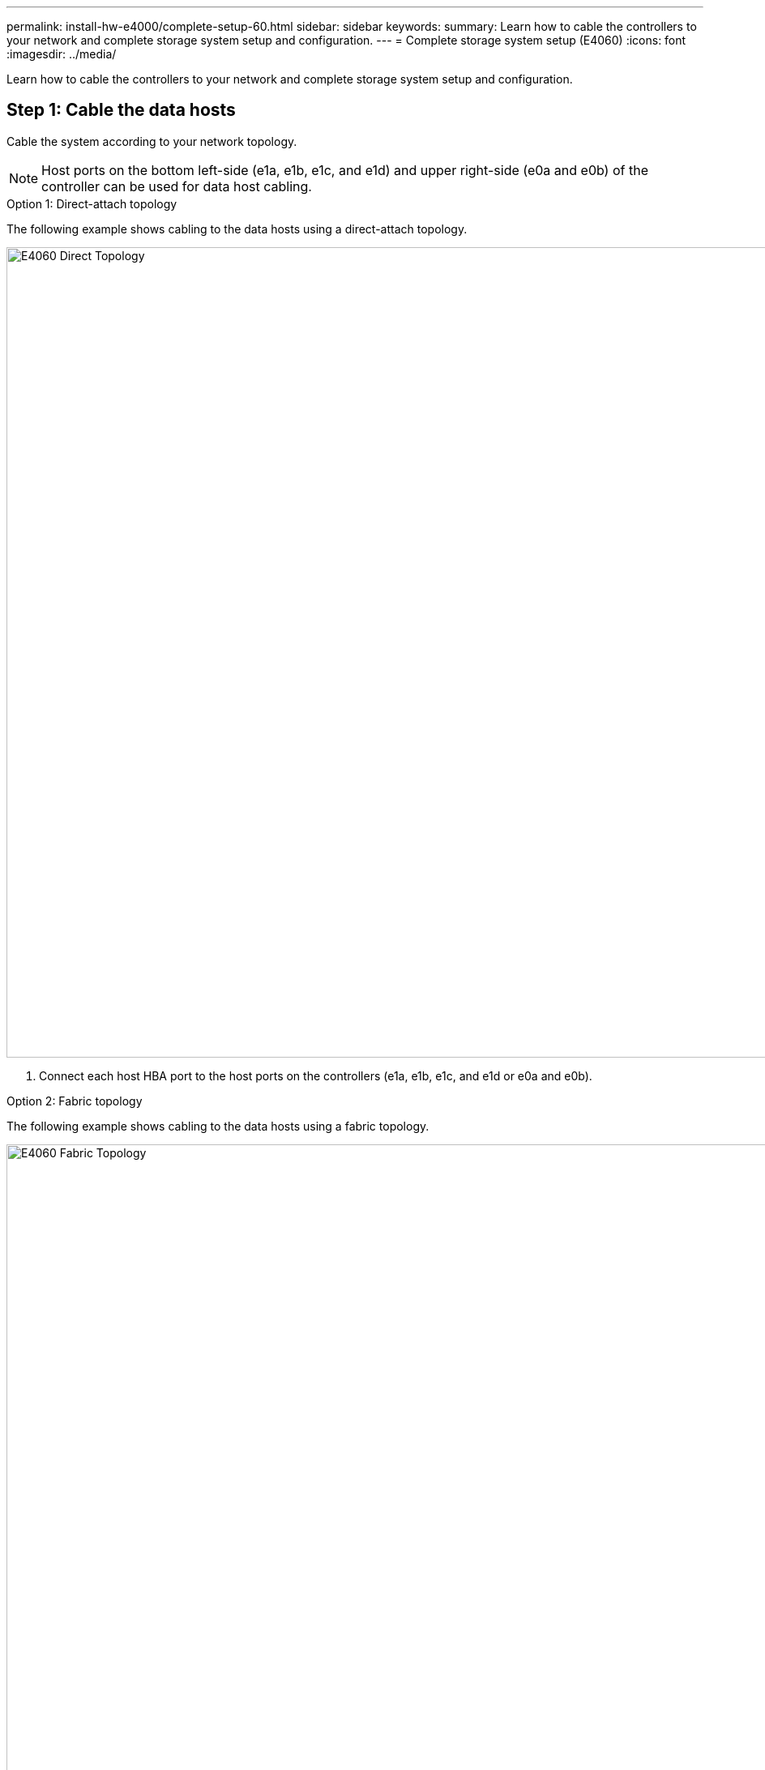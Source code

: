 ---
permalink: install-hw-e4000/complete-setup-60.html
sidebar: sidebar
keywords: 
summary: Learn how to cable the controllers to your network and complete storage system setup and configuration.
---
= Complete storage system setup (E4060)
:icons: font
:imagesdir: ../media/

[.lead]
Learn how to cable the controllers to your network and complete storage system setup and configuration.

== Step 1: Cable the data hosts

Cable the system according to your network topology.

NOTE: Host ports on the bottom left-side (e1a, e1b, e1c, and e1d) and upper right-side (e0a and e0b) of the controller can be used for data host cabling.

[role="tabbed-block"]
====

.Option 1: Direct-attach topology
--

The following example shows cabling to the data hosts using a direct-attach topology.


image:../media/drw_e4060_direct_topology_ieops-2048.svg[E4060 Direct Topology, width=1000px]

. Connect each host HBA port to the host ports on the controllers (e1a, e1b, e1c, and e1d or e0a and e0b).


--

.Option 2: Fabric topology
--

The following example shows cabling to the data hosts using a fabric topology.


image:../media/drw_e4060_fabric_topology_ieops-2049.svg[E4060 Fabric Topology, width=1000px]

. Connect each host adapter directly to the switch.
. Connect each switch directly to the host ports on the controllers (e1a, e1b, e1c, and e1d or e0a and e0b).


--
====

== Step 2: Connect and configure the management connection

You can configure the controller management ports using a DHCP server or a static IP address.

[role="tabbed-block"]
====

.Option 1: DHCP server

--

Learn how to configure the management ports with a DHCP server.

.Before you begin

* Configure your DHCP server to associate an IP address, subnet mask, and gateway address as a permanent lease for each controller.
* Obtain the assigned IP addresses to connect to the storage system from your network administrator.

.Steps

. Connect an Ethernet cable to each controller's management port, and connect the other end to your network.
+
The following figures show examples of the controller's management port location:
+
image:../media/e4000_management_port.png[E4000 controller Management Port] 

. Open a browser and connect to the storage system using one of the controller IP addresses provided to you by your network administrator.

--

.Option 2: Static IP address
--

Learn how to configure the management ports manually by entering the IP address and the subnet mask.

.Before you begin

* Obtain the controllers' IP address, subnet mask, gateway address, and DNS and NTP server information from your network administrator.
* Make sure the laptop you are using is not receiving network configuration from a DHCP server.

.Steps

. Using an Ethernet cable, connect controller A's management port to the Ethernet port on a laptop.
+
image:../media/e4000_management_port.png[E4000 controller Management Port]

. Open a browser and use the default IP address (169.254.128.101) to establish a connection to the controller. The controller sends back a self-signed certificate. The browser informs you that the connection is not secure.
. Follow the browser's instructions to proceed and launch SANtricity System Manager. If you are unable to establish a connection, verify that you are not receiving network configuration from a DHCP server.
. Set the storage system's password to login.
. Use the network settings provided by your network administrator in the *Configure Network Settings* wizard to configure controller A's network settings, and then select *Finish*.
+
NOTE: Because you reset the IP address, System Manager loses connection to the controller.

. Disconnect the ethernet cable from the storage system, and connect the management port on controller A to your network.
. Open a browser on a computer connected to your network, and enter controller A's newly configured IP address.
+
NOTE: If you lose the connection to controller A, you can connect an ethernet cable to controller B to reestablish connection to controller A through controller B (169.254.128.102).

. Log in using the password you set previously.
+
The Configure Network Settings wizard will appear.

. Use the network settings provided by your network administrator in the *Configure Network Settings* wizard to configure controller B's network settings, and then select *Finish*.
. Connect controller B to your network.
. Validate controller B's network settings by entering controller B's newly configured IP address in a browser.
+
NOTE: If you lose the connection to controller B, you can use your previously validated connection to controller A to reestablish connection to controller B through controller A.

--
====

== Step 3: Configure and manage your storage system

After you have installed your hardware, use the SANtricity software to configure and manage your storage system.

.Before you begin

* Configure your management ports.
* Verify and record your password and IP addresses.

.Steps

. Use the SANtricity software to configure and manage your storage arrays.
. In the simplest network configuration, connect your controller to a web browser and use SANtricity System Manager for managing a single E4000 series storage array. For accessing System Manager, use the same IP addresses that you used to configure your management ports.

